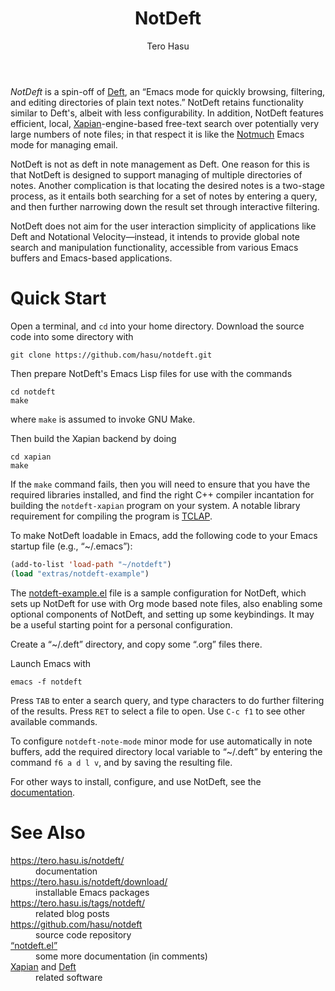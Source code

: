 #+TITLE: NotDeft
#+AUTHOR: Tero Hasu
#+OPTIONS: toc:nil

/NotDeft/ is a spin-off of [[https://jblevins.org/projects/deft/][Deft]], an “Emacs mode for quickly browsing, filtering, and editing directories of plain text notes.” NotDeft retains functionality similar to Deft's, albeit with less configurability. In addition, NotDeft features efficient, local, [[https://xapian.org/][Xapian]]-engine-based free-text search over potentially very large numbers of note files; in that respect it is like the [[https://notmuchmail.org/][Notmuch]] Emacs mode for managing email.

NotDeft is not as deft in note management as Deft. One reason for this is that NotDeft is designed to support managing of multiple directories of notes. Another complication is that locating the desired notes is a two-stage process, as it entails both searching for a set of notes by entering a query, and then further narrowing down the result set through interactive filtering.

[[file:images/notdeft-screenshot-query-and-filter.png]]

NotDeft does not aim for the user interaction simplicity of applications like Deft and Notational Velocity---instead, it intends to provide global note search and manipulation functionality, accessible from various Emacs buffers and Emacs-based applications.

* Quick Start

Open a terminal, and =cd= into your home directory. Download the source code into some directory with
: git clone https://github.com/hasu/notdeft.git

Then prepare NotDeft's Emacs Lisp files for use with the commands
: cd notdeft
: make
where =make= is assumed to invoke GNU Make.

Then build the Xapian backend by doing
: cd xapian
: make
If the =make= command fails, then you will need to ensure that you have the required libraries installed, and find the right C++ compiler incantation for building the =notdeft-xapian= program on your system. A notable library requirement for compiling the program is [[http://tclap.sourceforge.net/][TCLAP]].

To make NotDeft loadable in Emacs, add the following code to your Emacs startup file (e.g., “~/.emacs”):
#+BEGIN_SRC emacs-lisp
  (add-to-list 'load-path "~/notdeft")
  (load "extras/notdeft-example")
#+END_SRC
The [[./extras/notdeft-example.el][notdeft-example.el]] file is a sample configuration for NotDeft, which sets up NotDeft for use with Org mode based note files, also enabling some optional components of NotDeft, and setting up some keybindings. It may be a useful starting point for a personal configuration.

Create a “~/.deft” directory, and copy some “.org” files there.

Launch Emacs with
: emacs -f notdeft

Press =TAB= to enter a search query, and type characters to do further filtering of the results. Press =RET= to select a file to open. Use =C-c f1= to see other available commands.

To configure =notdeft-note-mode= minor mode for use automatically in note buffers, add the required directory local variable to “~/.deft” by entering the command =f6 a d l v=, and by saving the resulting file.

For other ways to install, configure, and use NotDeft, see the [[https://tero.hasu.is/notdeft/][documentation]].

* See Also

- https://tero.hasu.is/notdeft/ :: documentation
- https://tero.hasu.is/notdeft/download/ :: installable Emacs packages
- https://tero.hasu.is/tags/notdeft/ :: related blog posts
- https://github.com/hasu/notdeft :: source code repository
- [[./notdeft.el][“notdeft.el”]] :: some more documentation (in comments)
- [[https://xapian.org/][Xapian]] and [[https://jblevins.org/projects/deft/][Deft]] :: related software

